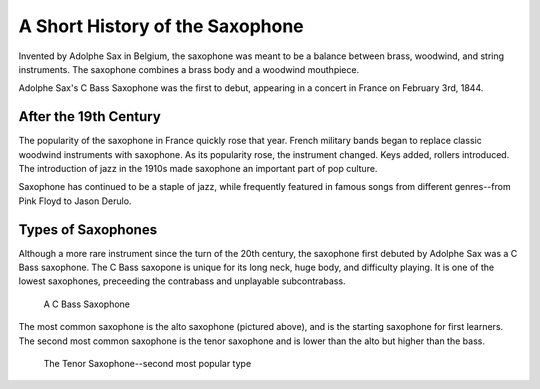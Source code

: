 ================================
A Short History of the Saxophone
================================

Invented by Adolphe Sax in Belgium, the saxophone was meant to be a balance between brass, woodwind, and string instruments. The saxophone combines a brass body and a woodwind mouthpiece.

.. figure:: sax_alto.png
   :height: 100px
   :align: center
   An Alto Saxophone

Adolphe Sax's C Bass Saxophone was the first to debut, appearing in a concert in France on February 3rd, 1844.

-------------------------------
After the 19th Century
-------------------------------
The popularity of the saxophone in France quickly rose that year. French military bands began to replace classic woodwind instruments with saxophone. As its popularity rose, the instrument changed. Keys added, rollers introduced. The introduction of jazz in the 1910s made saxophone an important part of pop culture.

Saxophone has continued to be a staple of jazz, while frequently featured in famous songs from different genres--from Pink Floyd to Jason Derulo.

------------------------------
Types of Saxophones
------------------------------

Although a more rare instrument since the turn of the 20th century, the saxophone first debuted by Adolphe Sax was a C Bass saxophone. The C Bass saxopone is unique for its long neck, huge body, and difficulty playing. It is one of the lowest saxophones, preceeding the contrabass and unplayable subcontrabass.

.. figure:: sax_bass.png
   :height: 100px

   A C Bass Saxophone

The most common saxophone is the alto saxophone (pictured above), and is the starting saxophone for first learners. The second most common saxophone is the tenor saxophone and is lower than the alto but higher than the bass.

.. figure:: sax_tenor.png
   :height: 100px

   The Tenor Saxophone--second most popular type